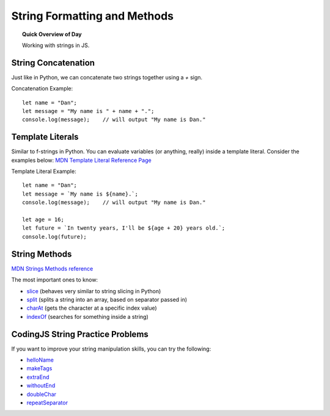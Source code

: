 String Formatting and Methods
==============================

.. topic:: Quick Overview of Day

    Working with strings in JS.


String Concatenation
---------------------

Just like in Python, we can concatenate two strings together using a `+` sign.

Concatenation Example::

  let name = "Dan";
  let message = "My name is " + name + ".";
  console.log(message);    // will output "My name is Dan."

Template Literals
------------------

Similar to f-strings in Python. You can evaluate variables (or anything, really) inside a template literal. Consider the examples below:
`MDN Template Literal Reference Page <https://developer.mozilla.org/en-US/docs/Web/JavaScript/Reference/Template_literals>`_ 

Template Literal Example::

  let name = "Dan";
  let message = `My name is ${name}.`;
  console.log(message);    // will output "My name is Dan."

  let age = 16;
  let future = `In twenty years, I'll be ${age + 20} years old.`;
  console.log(future);

String Methods
----------------------

`MDN Strings Methods reference <https://developer.mozilla.org/en-US/docs/Web/JavaScript/Guide/Text_formatting#Methods_of_String>`_ 

The most important ones to know:

- `slice <https://developer.mozilla.org/en-US/docs/Web/JavaScript/Reference/Global_Objects/String/slice>`_  (behaves very similar to string slicing in Python)
- `split <https://developer.mozilla.org/en-US/docs/Web/JavaScript/Reference/Global_Objects/String/split>`_ (splits a string into an array, based on separator passed in)
- `charAt <https://developer.mozilla.org/en-US/docs/Web/JavaScript/Reference/Global_Objects/String/charAt>`_ (gets the character at a specific index value)
- `indexOf <https://developer.mozilla.org/en-US/docs/Web/JavaScript/Reference/Global_Objects/String/indexOf>`_ (searches for something inside a string)


CodingJS String Practice Problems
----------------------------------

If you want to improve your string manipulation skills, you can try the following:

- `helloName <https://codingjs.wmcicompsci.ca/exercise.html?name=helloName&title=String-1>`_ 
- `makeTags <https://codingjs.wmcicompsci.ca/exercise.html?name=makeTags&title=String-1>`_ 
- `extraEnd <https://codingjs.wmcicompsci.ca/exercise.html?name=extraEnd&title=String-1>`_ 
- `withoutEnd <https://codingjs.wmcicompsci.ca/exercise.html?name=withoutEnd&title=String-1>`_ 

- `doubleChar <https://codingjs.wmcicompsci.ca/exercise.html?name=doubleChar&title=String-2>`_ 
- `repeatSeparator <https://codingjs.wmcicompsci.ca/exercise.html?name=repeatSeparator&title=String-2>`_ 
